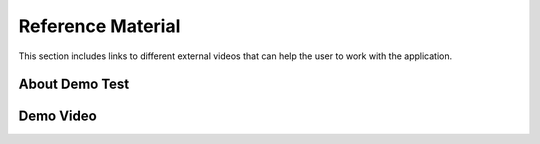 ===========================
Reference Material
===========================


This section includes links to different external videos that can help the user to work with the application.

-----------------------
About Demo Test
-----------------------

.. raw:: html

   <iframe width="560" height="315" src="https://www.youtube.com/embed/CwlNz4OSHDs" frameborder="0" allow="accelerometer; autoplay; clipboard-write; encrypted-media; gyroscope; picture-in-picture" allowfullscreen></iframe>

------------------------
Demo Video
------------------------

.. raw:: html

   <iframe width="560" height="315" src="https://www.youtube.com/embed/bZLZHN8mCMI" frameborder="0" allow="accelerometer; autoplay; clipboard-write; encrypted-media; gyroscope; picture-in-picture" allowfullscreen></iframe>